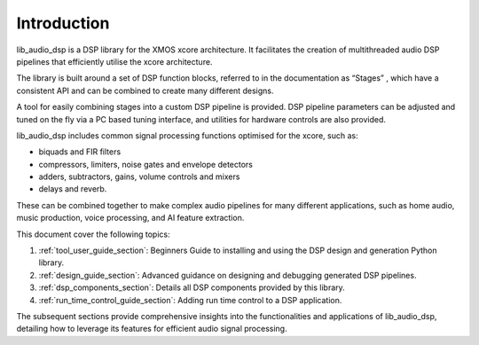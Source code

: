 Introduction
############

lib_audio_dsp is a DSP library for the XMOS xcore architecture. It facilitates the creation of
multithreaded audio DSP pipelines that efficiently utilise the xcore architecture.

The library is built around a set of DSP function blocks, referred to in the documentation as “Stages” ,
which have a consistent API and can be combined to create many different designs. 

A tool for easily
combining stages into a custom DSP pipeline is provided. DSP pipeline parameters can be adjusted and 
tuned on the fly via a PC based tuning interface, and utilities for hardware controls are also provided.

lib_audio_dsp includes common signal processing functions optimised for the xcore, such as:

* biquads and FIR filters
* compressors, limiters, noise gates and envelope detectors
* adders, subtractors, gains, volume controls and mixers
* delays and reverb.

These can be combined together to make complex audio pipelines for many
different applications, such as home audio, music production, voice
processing, and AI feature extraction.

This document cover the following topics:

#. :ref:`tool_user_guide_section`: Beginners Guide to installing and using the DSP design and generation Python library.
#. :ref:`design_guide_section`: Advanced guidance on designing and debugging generated DSP pipelines.
#. :ref:`dsp_components_section`: Details all DSP components provided by this library.
#. :ref:`run_time_control_guide_section`: Adding run time control to a DSP application.

The subsequent sections provide comprehensive insights into the functionalities and applications of lib_audio_dsp, 
detailing how to leverage its features for efficient audio signal processing. 
